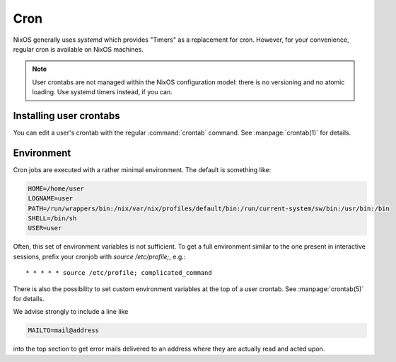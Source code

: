 .. _nixos2-cron:

Cron
====

NixOS generally uses `systemd` which provides "Timers" as a replacement for
cron. However, for your convenience, regular cron is available on NixOS
machines.

.. note:: User crontabs are not managed within the NixOS
    configuration model: there is no versioning and no atomic loading.
    Use systemd timers instead, if you can.

Installing user crontabs
------------------------

You can edit a user's crontab with the regular :command:`crontab` command. See
:manpage:`crontab(1)` for details.

Environment
-----------

Cron jobs are executed with a rather minimal environment. The default is
something like:

.. code-block:: sh

   HOME=/home/user
   LOGNAME=user
   PATH=/run/wrappers/bin:/nix/var/nix/profiles/default/bin:/run/current-system/sw/bin:/usr/bin:/bin
   SHELL=/bin/sh
   USER=user

Often, this set of environment variables is not sufficient. To get a full
environment similar to the one present in interactive sessions, prefix your
cronjob with `source /etc/profile;`, e.g.::

    * * * * * source /etc/profile; complicated_command

There is also the possibility to set custom environment variables at the top of
a user crontab. See :manpage:`crontab(5)` for details.

We advise strongly to include a line like

.. code-block:: sh

   MAILTO=mail@address

into the top section to get error mails delivered to an address where they are
actually read and acted upon.
